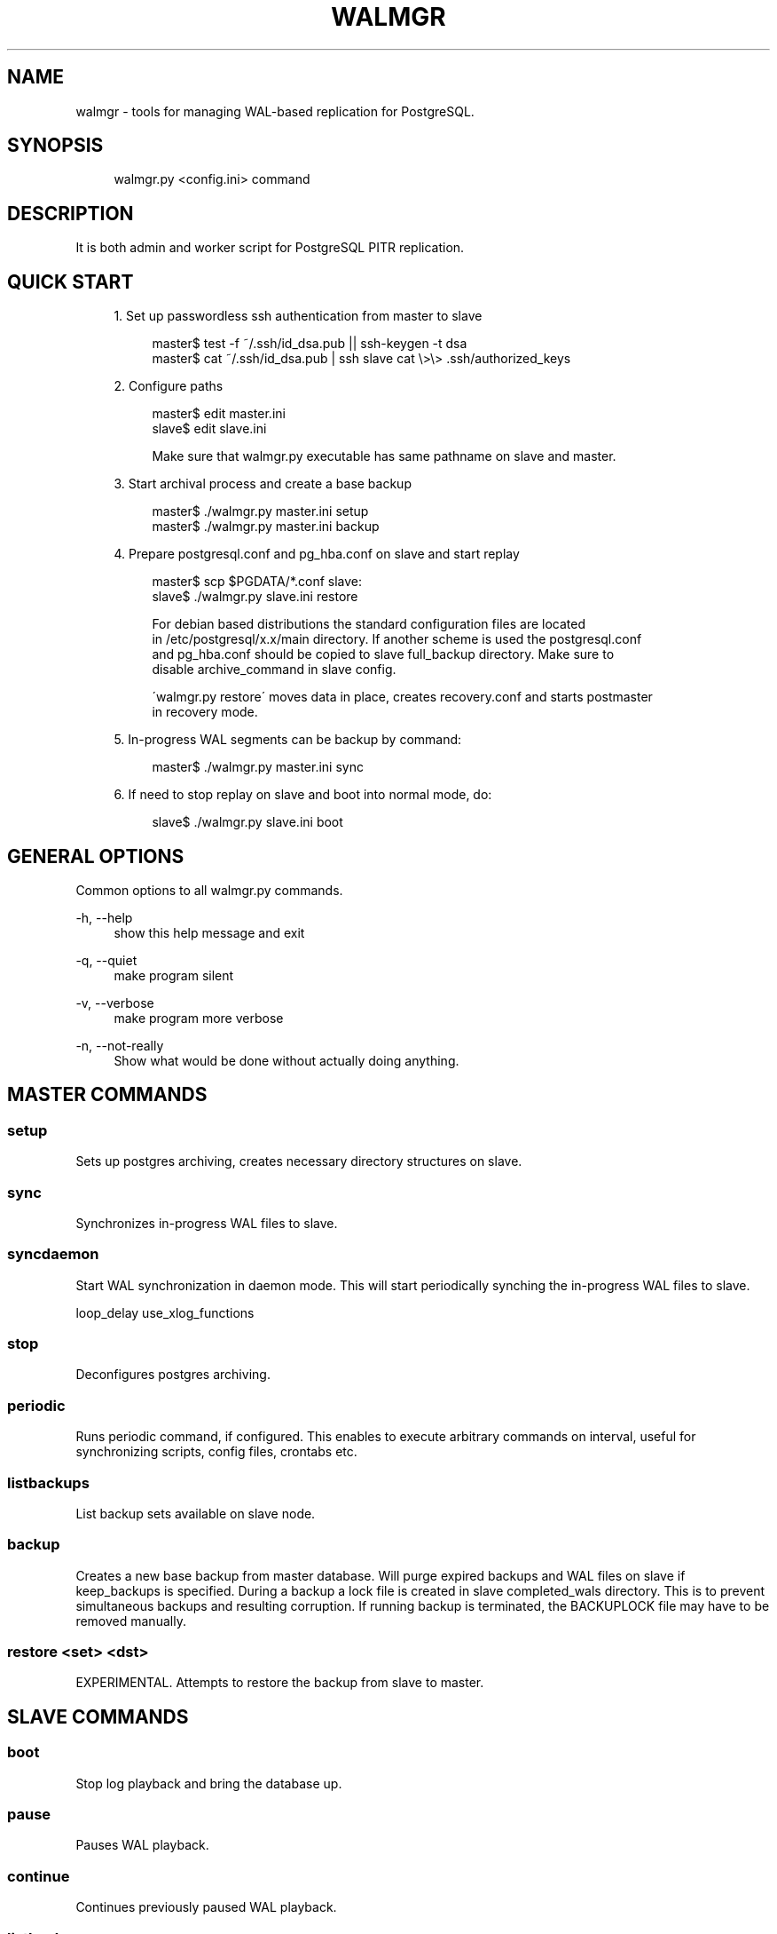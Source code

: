 .\"     Title: walmgr
.\"    Author: 
.\" Generator: DocBook XSL Stylesheets v1.73.2 <http://docbook.sf.net/>
.\"      Date: 09/22/2008
.\"    Manual: 
.\"    Source: 
.\"
.TH "WALMGR" "1" "09/22/2008" "" ""
.\" disable hyphenation
.nh
.\" disable justification (adjust text to left margin only)
.ad l
.SH "NAME"
walmgr - tools for managing WAL-based replication for PostgreSQL.
.SH "SYNOPSIS"
.sp
.RS 4
.nf
walmgr\.py <config\.ini> command
.fi
.RE
.SH "DESCRIPTION"
It is both admin and worker script for PostgreSQL PITR replication\.
.sp
.SH "QUICK START"
.sp
.RS 4
\h'-04' 1.\h'+02'Set up passwordless ssh authentication from master to slave
.sp
.RS 4
.nf
master$ test \-f ~/\.ssh/id_dsa\.pub || ssh\-keygen \-t dsa
master$ cat ~/\.ssh/id_dsa\.pub | ssh slave cat \e>\e> \.ssh/authorized_keys
.fi
.RE
.RE
.sp
.RS 4
\h'-04' 2.\h'+02'Configure paths
.sp
.RS 4
.nf
master$ edit master\.ini
slave$ edit slave\.ini
.fi
.RE
.sp
.RS 4
.nf
Make sure that walmgr\.py executable has same pathname on slave and master\.
.fi
.RE
.RE
.sp
.RS 4
\h'-04' 3.\h'+02'Start archival process and create a base backup
.sp
.RS 4
.nf
master$ \./walmgr\.py master\.ini setup
master$ \./walmgr\.py master\.ini backup
.fi
.RE
.RE
.sp
.RS 4
\h'-04' 4.\h'+02'Prepare postgresql\.conf and pg_hba\.conf on slave and start replay
.sp
.RS 4
.nf
master$ scp $PGDATA/*\.conf slave:
slave$ \./walmgr\.py slave\.ini restore
.fi
.RE
.sp
.RS 4
.nf
For debian based distributions the standard configuration files are located
in /etc/postgresql/x\.x/main directory\. If another scheme is used the postgresql\.conf
and pg_hba\.conf should be copied to slave full_backup directory\. Make sure to
disable archive_command in slave config\.
.fi
.RE
.sp
.RS 4
.nf
\'walmgr\.py restore\' moves data in place, creates recovery\.conf and starts postmaster
in recovery mode\.
.fi
.RE
.RE
.sp
.RS 4
\h'-04' 5.\h'+02'In\-progress WAL segments can be backup by command:
.sp
.RS 4
.nf
master$ \./walmgr\.py master\.ini sync
.fi
.RE
.RE
.sp
.RS 4
\h'-04' 6.\h'+02'If need to stop replay on slave and boot into normal mode, do:
.sp
.RS 4
.nf
slave$ \./walmgr\.py slave\.ini boot
.fi
.RE
.RE
.SH "GENERAL OPTIONS"
Common options to all walmgr\.py commands\.
.PP
\-h, \-\-help
.RS 4
show this help message and exit
.RE
.PP
\-q, \-\-quiet
.RS 4
make program silent
.RE
.PP
\-v, \-\-verbose
.RS 4
make program more verbose
.RE
.PP
\-n, \-\-not\-really
.RS 4
Show what would be done without actually doing anything\.
.RE
.SH "MASTER COMMANDS"
.SS "setup"
Sets up postgres archiving, creates necessary directory structures on slave\.
.sp
.SS "sync"
Synchronizes in\-progress WAL files to slave\.
.sp
.SS "syncdaemon"
Start WAL synchronization in daemon mode\. This will start periodically synching the in\-progress WAL files to slave\.
.sp
loop_delay use_xlog_functions
.sp
.SS "stop"
Deconfigures postgres archiving\.
.sp
.SS "periodic"
Runs periodic command, if configured\. This enables to execute arbitrary commands on interval, useful for synchronizing scripts, config files, crontabs etc\.
.sp
.SS "listbackups"
List backup sets available on slave node\.
.sp
.SS "backup"
Creates a new base backup from master database\. Will purge expired backups and WAL files on slave if keep_backups is specified\. During a backup a lock file is created in slave completed_wals directory\. This is to prevent simultaneous backups and resulting corruption\. If running backup is terminated, the BACKUPLOCK file may have to be removed manually\.
.sp
.SS "restore <set> <dst>"
EXPERIMENTAL\. Attempts to restore the backup from slave to master\.
.sp
.SH "SLAVE COMMANDS"
.SS "boot"
Stop log playback and bring the database up\.
.sp
.SS "pause"
Pauses WAL playback\.
.sp
.SS "continue"
Continues previously paused WAL playback\.
.sp
.SS "listbackups"
Lists available backups\.
.sp
.SS "backup"
EXPERIMENTAL\. Creates a new backup from slave data\. Log replay is paused, slave data directory is backed up to full_backup directory and log replay resumed\. Backups are rotated as needed\. The idea is to move the backup load away from production node\. Usable from postgres 8\.2 and up\.
.sp
.SS "restore [src][dst]"
Restores the specified backup set to target directory\. If specified without arguments the latest backup is \fBmoved\fR to slave data directory (doesn\'t obey retention rules)\. If src backup is specified the backup is copied (instead of moving)\. Alternative destination directory can be specified with dst\.
.sp
.SH "CONFIGURATION"
.SS "Common settings"
.sp
.it 1 an-trap
.nr an-no-space-flag 1
.nr an-break-flag 1
.br
job_name
.RS
Optional\. Indentifies this script, used in logging\. Keep unique if using central logging\.
.sp
.RE
.sp
.it 1 an-trap
.nr an-no-space-flag 1
.nr an-break-flag 1
.br
logfile
.RS
Where to log\.
.sp
.RE
.sp
.it 1 an-trap
.nr an-no-space-flag 1
.nr an-break-flag 1
.br
use_skylog
.RS
Optional\. If nonzero, skylog\.ini is used for log configuration\.
.sp
.RE
.SS "Master settings"
.sp
.it 1 an-trap
.nr an-no-space-flag 1
.nr an-break-flag 1
.br
pidfile
.RS
Pid file location for syncdaemon mode (if running with \-d)\. Otherwise not required\.
.sp
.RE
.sp
.it 1 an-trap
.nr an-no-space-flag 1
.nr an-break-flag 1
.br
master_db
.RS
Database to connect to for pg_start_backup() etc\. It is not a good idea to use dbname=template if running syncdaemon in record shipping mode\.
.sp
.RE
.sp
.it 1 an-trap
.nr an-no-space-flag 1
.nr an-break-flag 1
.br
master_data
.RS
Master data directory location\.
.sp
.RE
.sp
.it 1 an-trap
.nr an-no-space-flag 1
.nr an-break-flag 1
.br
master_config
.RS
Master postgresql\.conf file location\. This is where archive_command gets updated\.
.sp
.RE
.sp
.it 1 an-trap
.nr an-no-space-flag 1
.nr an-break-flag 1
.br
slave
.RS
Slave host and base directory\.
.sp
.RE
.sp
.it 1 an-trap
.nr an-no-space-flag 1
.nr an-break-flag 1
.br
completed_wals
.RS
Slave directory where archived WAL files are copied\.
.sp
.RE
.sp
.it 1 an-trap
.nr an-no-space-flag 1
.nr an-break-flag 1
.br
partial_wals
.RS
Slave directory where incomplete WAL files are stored\.
.sp
.RE
.sp
.it 1 an-trap
.nr an-no-space-flag 1
.nr an-break-flag 1
.br
full_backup
.RS
Slave directory where full backups are stored\.
.sp
.RE
.sp
.it 1 an-trap
.nr an-no-space-flag 1
.nr an-break-flag 1
.br
loop_delay
.RS
The frequency of syncdaemon updates\. In record shipping mode only incremental updates are sent, so smaller interval can be used\.
.sp
.RE
.sp
.it 1 an-trap
.nr an-no-space-flag 1
.nr an-break-flag 1
.br
use_xlog_functions
.RS
Use pg_xlog functions for record based shipping (available in 8\.2 and up)\.
.sp
.RE
.sp
.it 1 an-trap
.nr an-no-space-flag 1
.nr an-break-flag 1
.br
compression
.RS
If nonzero, a \-z flag is added to rsync cmdline\. Will reduce network traffic at the cost of extra CPU time\.
.sp
.RE
.sp
.it 1 an-trap
.nr an-no-space-flag 1
.nr an-break-flag 1
.br
periodic_command
.RS
Shell script to be executed at specified time interval\. Can be used for synchronizing scripts, config files etc\.
.sp
.RE
.sp
.it 1 an-trap
.nr an-no-space-flag 1
.nr an-break-flag 1
.br
command_interval
.RS
How ofter to run periodic command script\. In seconds, and only evaluated at log switch times\.
.sp
.RE
.SS "Sample master\.ini"
.sp
.RS 4
.nf
[wal\-master]
logfile              = master\.log
pidfile              = master\.pid
master_db            = dbname=template1
master_data          = /var/lib/postgresql/8\.0/main
master_config        = /etc/postgresql/8\.0/main/postgresql\.conf
slave                = slave:/var/lib/postgresql/walshipping
completed_wals       = %(slave)s/logs\.complete
partial_wals         = %(slave)s/logs\.partial
full_backup          = %(slave)s/data\.master
loop_delay           = 10\.0
use_xlog_functions   = 1
compression          = 1
.fi
.RE
.SS "Slave settings"
.sp
.it 1 an-trap
.nr an-no-space-flag 1
.nr an-break-flag 1
.br
slave_data
.RS
Postgres data directory for the slave\. This is where the restored backup is copied/moved\.
.sp
.RE
.sp
.it 1 an-trap
.nr an-no-space-flag 1
.nr an-break-flag 1
.br
slave_stop_cmd
.RS
Script to stop postmaster on slave\.
.sp
.RE
.sp
.it 1 an-trap
.nr an-no-space-flag 1
.nr an-break-flag 1
.br
slave_start_cmd
.RS
Script to start postmaster on slave\.
.sp
.RE
.sp
.it 1 an-trap
.nr an-no-space-flag 1
.nr an-break-flag 1
.br
slave
.RS
Base directory for slave files (logs\.comlete, data\.master etc)
.sp
.RE
.sp
.it 1 an-trap
.nr an-no-space-flag 1
.nr an-break-flag 1
.br
completed_wals
.RS
Directory where complete WAL files are stored\. Also miscellaneous control files are created in this directory (BACKUPLOCK, STOP, PAUSE, etc\.)\.
.sp
.RE
.sp
.it 1 an-trap
.nr an-no-space-flag 1
.nr an-break-flag 1
.br
partial_wals
.RS
Directory where partial WAL files are stored\.
.sp
.RE
.sp
.it 1 an-trap
.nr an-no-space-flag 1
.nr an-break-flag 1
.br
full_backup
.RS
Directory where full backups are stored\.
.sp
.RE
.sp
.it 1 an-trap
.nr an-no-space-flag 1
.nr an-break-flag 1
.br
keep_backups
.RS
Number of backups to keep\. Also all WAL files needed to bring earliest
.sp
backup up to date are kept\. The backups are rotated before new backup is started, so at one point there is actually one less backup available\.
.sp
It probably doesn\'t make sense to specify keep_backups if periodic backups are not performed \- the WAL files will pile up quickly\.
.sp
Backups will be named data\.master, data\.master\.0, data\.master\.1 etc\.
.sp
.RE
.sp
.it 1 an-trap
.nr an-no-space-flag 1
.nr an-break-flag 1
.br
archive_command
.RS
Script to execute before rotating away the oldest backup\. If it fails backups will not be rotated\.
.sp
.RE
.SS "Sample slave\.ini"
.sp
.RS 4
.nf
[wal\-slave]
logfile              = slave\.log
slave_data           = /var/lib/postgresql/8\.0/main
slave_stop_cmd       = /etc/init\.d/postgresql\-8\.0 stop
slave_start_cmd      = /etc/init\.d/postgresql\-8\.0 start
slave                = /var/lib/postgresql/walshipping
completed_wals       = %(slave)s/logs\.complete
partial_wals         = %(slave)s/logs\.partial
full_backup          = %(slave)s/data\.master
keep_backups         = 5
.fi
.RE
